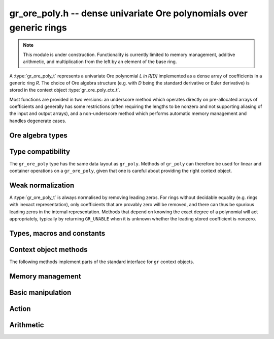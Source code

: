 .. _gr-ore-poly:

**gr_ore_poly.h** -- dense univariate Ore polynomials over generic rings
===============================================================================

.. note::

    This module is under construction. Functionality is currently limited to
    memory management, additive arithmetic, and multiplication from the left
    by an element of the base ring.

A :type:`gr_ore_poly_t` represents a univariate Ore polynomial `L \in R[D]`
implemented as a dense array of coefficients in a generic ring *R*.
The choice of Ore algebra structure (e.g. with `D` being the standard
derivative or Euler derivative) is stored in the context object
:type:`gr_ore_poly_ctx_t`.

Most functions are provided in two versions: an underscore method which
operates directly on pre-allocated arrays of coefficients and generally
has some restrictions (often requiring the lengths to be nonzero
and not supporting aliasing of the input and output arrays),
and a non-underscore method which performs automatic memory
management and handles degenerate cases.

Ore algebra types
--------------------------------------------------------------------------------

.. type:: ore_algebra_t

    Represents one of the following supported Ore algebra types:

    .. macro:: ORE_ALGEBRA_CUSTOM

        Custom Ore polynomials.

    .. macro:: ORE_ALGEBRA_COMMUTATIVE

        Standard polynomials.

    .. macro:: ORE_ALGEBRA_DERIVATIVE

        Linear differential operators in the standard derivative.

        The endomorphism `\sigma` is the identity, and the `\sigma`-derivation
        `\delta` is the derivative `\frac{d}{dx}` with respect to a generator
        `x` of the base ring.

    .. macro:: ORE_ALGEBRA_EULER_DERIVATIVE

        Linear differential operators in the Euler derivative.

        The endomorphism `\sigma` is the identity, and the `\sigma`-derivation
        `\delta` is the Euler derivative `x\cdot\frac{d}{dx}` with respect to a
        generator `x` of the base ring.

    .. macro:: ORE_ALGEBRA_FORWARD_SHIFT

        Linear difference operators in the standard forward shift.

        The endomorphism `\sigma` is the shift `x \mapsto x + 1` with respect
        to a generator `x` of the base ring, and the `\sigma`-derivation
        `\delta` is the zero map.

    .. macro:: ORE_ALGEBRA_FORWARD_DIFFERENCE

        Linear difference operator in the forward finite difference operator.

        The endomorphism `\sigma` is the shift `x \mapsto x + 1` with respect
        to a generator `x` of the base ring, and the `\sigma`-derivation
        `\delta` maps `x \mapsto 1`.

    .. macro:: ORE_ALGEBRA_BACKWARD_SHIFT

        Linear difference operators in the standard backward shift.

    .. macro:: ORE_ALGEBRA_BACKWARD_DIFFERENCE

        Linear difference operator in the backward finite difference operator.

    .. macro:: ORE_ALGEBRA_Q_SHIFT

        Linear q-difference operators.

    .. macro:: ORE_ALGEBRA_MAHLER

        Linear Mahler operators.

    .. macro:: ORE_ALGEBRA_FROBENIUS

        Ore polynomials over a field twisted by the Frobenius endomorphism.

.. function:: ore_algebra_t ore_algebra_randtest(flint_rand_t state)

    Return a random Ore algebra type.

Type compatibility
-------------------------------------------------------------------------------

The ``gr_ore_poly`` type has the same data layout as ``gr_poly``.
Methods of ``gr_poly`` can therefore be used for linear and container
operations on a ``gr_ore_poly``, given that one is careful about providing
the right context object.

Weak normalization
-------------------------------------------------------------------------------

A :type:`gr_ore_poly_t` is always normalised by removing leading zeros.
For rings without decidable equality (e.g. rings with inexact
representation), only coefficients that are provably zero will be
removed, and there can thus be spurious leading zeros in the
internal representation.
Methods that depend on knowing the exact degree of a polynomial
will act appropriately, typically by returning ``GR_UNABLE``
when it is unknown whether the leading stored coefficient is nonzero.

Types, macros and constants
-------------------------------------------------------------------------------

.. type:: gr_ore_poly_struct

.. type:: gr_ore_poly_t

    Contains a pointer to an array of coefficients (``coeffs``), the used
    length (``length``), and the allocated size of the array (``alloc``).

    A ``gr_ore_poly_t`` is defined as an array of length one of type
    ``gr_ore_poly_struct``, permitting a ``gr_ore_poly_t`` to
    be passed by reference.

Context object methods
-------------------------------------------------------------------------------

.. function:: void gr_ore_poly_ctx_init(gr_ore_poly_ctx_t ctx, gr_ctx_t base_ring, slong base_var, const ore_algebra_t which_algebra)

    Initializes ``ctx`` to a ring of densely represented Ore polynomials over
    the given ``base_ring``, with the choice of Ore algebra structure given by
    ``which_algebra``. The Ore algebra structure may refer to a distinguished
    generator of ``base_ring``; this will be the generator of index
    ``base_var``.

    This function can be used with all Ore algebra types for which no more
    specific initialization function is listed below.

.. function:: int gr_ore_poly_ctx_init_q_shift(gr_ore_poly_ctx_t ctx, gr_ctx_t base_ring, slong base_var, gr_srcptr q)
              int gr_ore_poly_ctx_init_q_difference(gr_ore_poly_ctx_t ctx, gr_ctx_t base_ring, slong base_var, gr_srcptr q)
              int gr_ore_poly_ctx_init_mahler(gr_ore_poly_ctx_t ctx, gr_ctx_t base_ring, slong base_var, long mahler_base)

    Like :func:`gr_ore_poly_ctx_init` for predefined Ore polynomial types where
    `\sigma` and `\delta` depend on parameters.

.. function:: void * gr_ore_poly_ctx_data_ptr(gr_ore_poly_ctx_t ctx)

.. function:: void gr_ore_poly_ctx_init_custom(gr_ore_poly_ctx_t ctx, gr_ctx_t base_ring, const gr_ore_poly_sigma_delta_t sigma_delta, void * ore_data)

    Initializes ``ctx`` to a ring of densely represented Ore polynomials over
    the given ``base_ring``, with a custom Ore algebra structure specified by a
    pointer ``sigma_delta`` to an implementation of
    :func:`gr_ore_poly_sigma_delta`.
    The ``ore_data`` argument is accessible to ``sigma_delta`` as
    ``gr_ore_poly_ctx_data_ptr(ctx)``.

.. function:: void gr_ore_poly_ctx_init_randtest(gr_ore_poly_ctx_t ctx, flint_rand_t state, gr_ctx_t base_ring)

    Initializes ``ctx`` with a random Ore algebra structure.

.. function:: void gr_ore_poly_ctx_init_randtest2(gr_ctx_t base_ring, gr_ore_poly_ctx_t ctx, flint_rand_t state)

    Initializes ``ctx`` with a random Ore algebra structure over a random base
    ring.

.. function:: void gr_ore_poly_ctx_clear(gr_ore_poly_ctx_t ctx)

    Clears the context object ``ctx``.

The following methods implement parts of the standard interface
for ``gr`` context objects.

.. function:: int _gr_ore_poly_ctx_set_gen_name(gr_ctx_t ctx, const char * s)
              int _gr_ore_poly_ctx_set_gen_names(gr_ctx_t ctx, const char ** s)

    Sets the name of the generator to the string in ``s``, respectively the
    first string in ``s``.

.. function:: int gr_ore_poly_ctx_write(gr_stream_t out, gr_ore_poly_ctx_t ctx)
              truth_t gr_ore_poly_ctx_is_ring(gr_ore_poly_ctx_t ctx)
              truth_t gr_ore_poly_ctx_is_zero_ring(gr_ore_poly_ctx_t ctx)
              truth_t gr_ore_poly_ctx_is_commutative_ring(gr_ore_poly_ctx_t ctx)
              truth_t gr_ore_poly_ctx_is_integral_domain(gr_ore_poly_ctx_t ctx)
              truth_t gr_ore_poly_ctx_is_threadsafe(gr_ore_poly_ctx_t ctx)

Memory management
-------------------------------------------------------------------------------

.. function:: void gr_ore_poly_init(gr_ore_poly_t poly, gr_ore_poly_ctx_t ctx)

.. function:: void gr_ore_poly_init2(gr_ore_poly_t poly, slong len, gr_ore_poly_ctx_t ctx)

.. function:: void gr_ore_poly_clear(gr_ore_poly_t poly, gr_ore_poly_ctx_t ctx)

.. function:: gr_ptr gr_ore_poly_coeff_ptr(gr_ore_poly_t poly, slong i, gr_ore_poly_ctx_t ctx)
              gr_srcptr gr_ore_poly_coeff_srcptr(const gr_ore_poly_t poly, slong i, gr_ore_poly_ctx_t ctx)

.. function:: slong gr_ore_poly_length(const gr_ore_poly_t poly, gr_ore_poly_ctx_t ctx)

.. function:: void gr_ore_poly_swap(gr_ore_poly_t poly1, gr_ore_poly_t poly2, gr_ore_poly_ctx_t ctx)

.. function:: void gr_ore_poly_fit_length(gr_ore_poly_t poly, slong len, gr_ore_poly_ctx_t ctx)

.. function:: void _gr_ore_poly_set_length(gr_ore_poly_t poly, slong len, gr_ore_poly_ctx_t ctx)

Basic manipulation
-------------------------------------------------------------------------------

.. function:: void _gr_ore_poly_normalise(gr_ore_poly_t poly, gr_ore_poly_ctx_t ctx)

.. function:: int gr_ore_poly_set(gr_ore_poly_t res, const gr_ore_poly_t src, gr_ore_poly_ctx_t ctx)

.. function:: int gr_ore_poly_truncate(gr_ore_poly_t res, const gr_ore_poly_t poly, slong newlen, gr_ore_poly_ctx_t ctx)

.. function:: int gr_ore_poly_zero(gr_ore_poly_t poly, gr_ore_poly_ctx_t ctx)
              int gr_ore_poly_one(gr_ore_poly_t poly, gr_ore_poly_ctx_t ctx)
              int gr_ore_poly_neg_one(gr_ore_poly_t poly, gr_ore_poly_ctx_t ctx)
              int gr_ore_poly_gen(gr_ore_poly_t poly, gr_ore_poly_ctx_t ctx)

.. function:: int gr_ore_poly_write(gr_stream_t out, const gr_ore_poly_t poly, gr_ore_poly_ctx_t ctx)
              int _gr_ore_poly_write(gr_stream_t out, gr_srcptr poly, slong n, gr_ore_poly_ctx_t ctx)
              int _gr_ore_poly_get_str(char ** res, const gr_ore_poly_t f, gr_ore_poly_ctx_t ctx)
              int gr_ore_poly_get_str(char ** res, const gr_ore_poly_t f, gr_ore_poly_ctx_t ctx)
              int gr_ore_poly_print(const gr_ore_poly_t poly, gr_ore_poly_ctx_t ctx)

.. function:: int _gr_ore_poly_set_str(gr_ptr res, const char * s, slong len, gr_ore_poly_ctx_t ctx)
              int gr_ore_poly_set_str(gr_ore_poly_t res, const char * s, gr_ore_poly_ctx_t ctx)

    Parse Ore polynomial from an expression string, assuming the name of the
    generator is the one set in *ctx*. The underscore method zero-pads the
    result if the length of the parsed polynomial is shorter than *len*,
    and returns ``GR_UNABLE`` if the length of the parsed polynomial exceeds
    *len*. Intermediate terms are allowed to be longer than *len*.

.. function:: int gr_ore_poly_randtest(gr_ore_poly_t poly, flint_rand_t state, slong len, gr_ore_poly_ctx_t ctx)

.. function:: truth_t _gr_ore_poly_equal(gr_srcptr poly1, slong len1, gr_srcptr poly2, slong len2, gr_ore_poly_ctx_t ctx)
              truth_t gr_ore_poly_equal(const gr_ore_poly_t poly1, const gr_ore_poly_t poly2, gr_ore_poly_ctx_t ctx)

.. function:: truth_t gr_ore_poly_is_zero(const gr_ore_poly_t poly, gr_ore_poly_ctx_t ctx)
              truth_t gr_ore_poly_is_one(const gr_ore_poly_t poly, gr_ore_poly_ctx_t ctx)
              truth_t gr_ore_poly_is_gen(const gr_ore_poly_t poly, gr_ore_poly_ctx_t ctx)

.. function:: int gr_ore_poly_set_si(gr_ore_poly_t poly, slong c, gr_ore_poly_ctx_t ctx)
              int gr_ore_poly_set_ui(gr_ore_poly_t poly, ulong c, gr_ore_poly_ctx_t ctx)
              int gr_ore_poly_set_fmpz(gr_ore_poly_t poly, const fmpz_t c, gr_ore_poly_ctx_t ctx)
              int gr_ore_poly_set_fmpq(gr_ore_poly_t poly, const fmpq_t c, gr_ore_poly_ctx_t ctx)
              int gr_ore_poly_set_other(gr_ore_poly_t poly, gr_srcptr x, gr_ctx_t x_ctx, gr_ore_poly_ctx_t ctx)

Action
-------------------------------------------------------------------------------

.. function:: int gr_ore_poly_sigma(gr_ptr res, gr_srcptr a, gr_ore_poly_ctx_t ctx)
              int gr_ore_poly_delta(gr_ptr res, gr_srcptr a, gr_ore_poly_ctx_t ctx)
              int gr_ore_poly_sigma_delta(gr_ptr sigma, gr_ptr delta, gr_srcptr a, gr_ore_poly_ctx_t ctx)

    Compute *σ(a)*,  *δ(a)*, or both, where *a* is an element of the base ring.
    In the *sigma_delta* variant, the output variables *sigma* or *delta* can be
    `NULL`.

.. type:: gr_ore_poly_sigma_delta_t

    A pointer to a function with the same specification as
    :func:`gr_ore_poly_sigma_delta`.

Arithmetic
-------------------------------------------------------------------------------

.. function:: int gr_ore_poly_neg(gr_ore_poly_t res, const gr_ore_poly_t src, gr_ore_poly_ctx_t ctx)

.. function:: int _gr_ore_poly_add(gr_ptr res, gr_srcptr poly1, slong len1, gr_srcptr poly2, slong len2, gr_ore_poly_ctx_t ctx)
              int gr_ore_poly_add(gr_ore_poly_t res, const gr_ore_poly_t poly1, const gr_ore_poly_t poly2, gr_ore_poly_ctx_t ctx)

.. function:: int _gr_ore_poly_sub(gr_ptr res, gr_srcptr poly1, slong len1, gr_srcptr poly2, slong len2, gr_ore_poly_ctx_t ctx)
              int gr_ore_poly_sub(gr_ore_poly_t res, const gr_ore_poly_t poly1, const gr_ore_poly_t poly2, gr_ore_poly_ctx_t ctx)

.. function:: int gr_ore_poly_add_ui(gr_ore_poly_t res, const gr_ore_poly_t poly, ulong c, gr_ore_poly_ctx_t ctx)
              int gr_ore_poly_add_si(gr_ore_poly_t res, const gr_ore_poly_t poly, slong c, gr_ore_poly_ctx_t ctx)
              int gr_ore_poly_add_fmpz(gr_ore_poly_t res, const gr_ore_poly_t poly, const fmpz c, gr_ore_poly_ctx_t ctx)
              int gr_ore_poly_add_fmpq(gr_ore_poly_t res, const gr_ore_poly_t poly, const fmpq c, gr_ore_poly_ctx_t ctx)
              int gr_ore_poly_add_other(gr_ore_poly_t res, const gr_ore_poly_t poly, gr_srcptr x, gr_ctx_t x_ctx, gr_ore_poly_ctx_t ctx)

    Sets *res* to *poly* plus the scalar *c* which must be
    an element of or coercible to the coefficient ring.

.. function:: int gr_ore_poly_sub_ui(gr_ore_poly_t res, const gr_ore_poly_t poly, ulong c, gr_ore_poly_ctx_t ctx)
              int gr_ore_poly_sub_si(gr_ore_poly_t res, const gr_ore_poly_t poly, slong c, gr_ore_poly_ctx_t ctx)
              int gr_ore_poly_sub_fmpz(gr_ore_poly_t res, const gr_ore_poly_t poly, const fmpz c, gr_ore_poly_ctx_t ctx)
              int gr_ore_poly_sub_fmpq(gr_ore_poly_t res, const gr_ore_poly_t poly, const fmpq c, gr_ore_poly_ctx_t ctx)
              int gr_ore_poly_sub_other(gr_ore_poly_t res, const gr_ore_poly_t poly, gr_srcptr x, gr_ctx_t x_ctx, gr_ore_poly_ctx_t ctx)

    Sets *res* to *poly* minus *c* which must be
    an element of or coercible to the coefficient ring.

.. function:: int gr_ore_poly_mul_ui(gr_ore_poly_t res, const gr_ore_poly_t poly, ulong c, gr_ore_poly_ctx_t ctx)
              int gr_ore_poly_mul_si(gr_ore_poly_t res, const gr_ore_poly_t poly, slong c, gr_ore_poly_ctx_t ctx)
              int gr_ore_poly_mul_fmpz(gr_ore_poly_t res, const gr_ore_poly_t poly, const fmpz c, gr_ore_poly_ctx_t ctx)
              int gr_ore_poly_mul_fmpq(gr_ore_poly_t res, const gr_ore_poly_t poly, const fmpq c, gr_ore_poly_ctx_t ctx)
              int gr_ore_poly_other_mul(gr_ore_poly_t res, gr_srcptr x, gr_ctx_t x_ctx, const gr_ore_poly_t poly, gr_ore_poly_ctx_t ctx)

    Sets *res* to *poly* multiplied by *c* (or *x* multiplied by *poly*)
    which must be an element of or coercible to the coefficient ring.

.. raw:: latex

    \newpage

